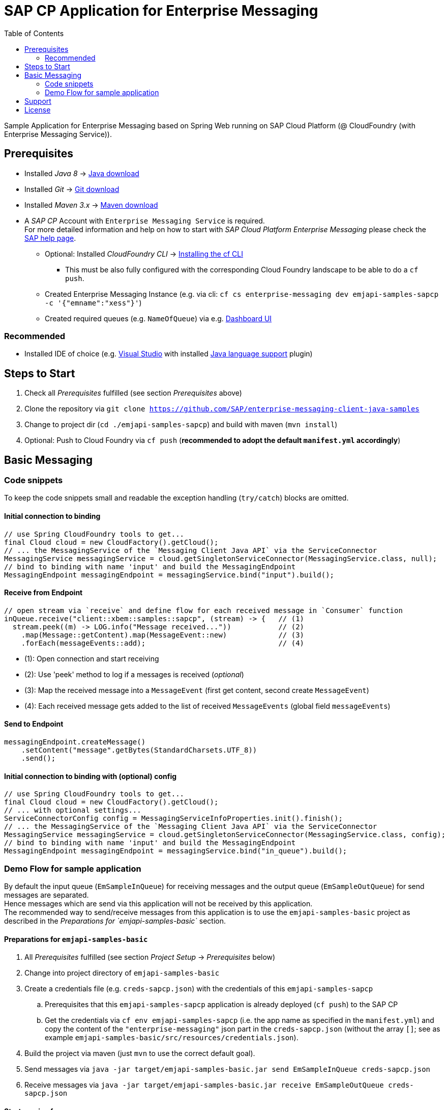 = SAP CP Application for Enterprise Messaging
:toc:

Sample Application for Enterprise Messaging based on Spring Web running on SAP Cloud Platform (@ CloudFoundry (with Enterprise Messaging Service)).

== Prerequisites

  * Installed _Java 8_ -> link:https://java.com/de/download/[Java download]
  * Installed _Git_ -> link:https://git-scm.com/downloads[Git download]
  * Installed _Maven 3.x_ -> link:https://maven.apache.org/download.cgi[Maven download]
  * A _SAP CP_ Account with `Enterprise Messaging Service` is required. +
    For more detailed information and help on how to start with _SAP Cloud Platform Enterprise Messaging_ please check the link:https://help.sap.com/viewer/product/SAP_ENTERPRISE_MESSAGING/Cloud/en-US[SAP help page].
    ** Optional: Installed _CloudFoundry CLI_ -> link:https://docs.cloudfoundry.org/cf-cli/install-go-cli.html[Installing the cf CLI] 
    *** This must be also fully configured with the corresponding Cloud Foundry landscape to be able to do a `cf push`.
    ** Created Enterprise Messaging Instance (e.g. via cli: `cf cs enterprise-messaging dev emjapi-samples-sapcp -c '{"emname":"xess"}'`)
    ** Created required queues (e.g. `NameOfQueue`) via e.g. link:https://help.sap.com/viewer/bf82e6b26456494cbdd197057c09979f/Cloud/en-US/97a0b3c0067044fcba0df174b9c38f5b.html[Dashboard UI]

=== Recommended

  * Installed IDE of choice (e.g. link:https://code.visualstudio.com/[Visual Studio] with installed link:https://marketplace.visualstudio.com/items?itemName=redhat.java[Java language support] plugin)

== Steps to Start

  . Check all _Prerequisites_ fulfilled (see section _Prerequisites_ above)
  . Clone the repository via `git clone https://github.com/SAP/enterprise-messaging-client-java-samples`
  . Change to project dir (`cd ./emjapi-samples-sapcp`) and build with maven (`mvn install`)
  . Optional: Push to Cloud Foundry via `cf push` (*recommended to adopt the default `manifest.yml` accordingly*)

== Basic Messaging

=== Code snippets
To keep the code snippets small and readable the exception handling (`try/catch`) blocks are omitted.

==== Initial connection to binding
```java
// use Spring CloudFoundry tools to get...
final Cloud cloud = new CloudFactory().getCloud();
// ... the MessagingService of the `Messaging Client Java API` via the ServiceConnector 
MessagingService messagingService = cloud.getSingletonServiceConnector(MessagingService.class, null);
// bind to binding with name 'input' and build the MessagingEndpoint
MessagingEndpoint messagingEndpoint = messagingService.bind("input").build();
```

==== Receive from Endpoint
```java
// open stream via `receive` and define flow for each received message in `Consumer` function
inQueue.receive("client::xbem::samples::sapcp", (stream) -> {   // (1)
  stream.peek((m) -> LOG.info("Message received..."))           // (2)
    .map(Message::getContent).map(MessageEvent::new)            // (3)
    .forEach(messageEvents::add);                               // (4) 
```

  * (1): Open connection and start receiving 
  * (2): Use 'peek' method to log if a messages is received (_optional_)
  * (3): Map the received message into a `MessageEvent` (first get content, second create `MessageEvent`)
  * (4): Each received message gets added to the list of received `MessageEvents` (global field `messageEvents`)


==== Send to Endpoint
```java
messagingEndpoint.createMessage()
    .setContent("message".getBytes(StandardCharsets.UTF_8))
    .send();
```


==== Initial connection to binding with (optional) config
```java
// use Spring CloudFoundry tools to get...
final Cloud cloud = new CloudFactory().getCloud();
// ... with optional settings...
ServiceConnectorConfig config = MessagingServiceInfoProperties.init().finish();
// ... the MessagingService of the `Messaging Client Java API` via the ServiceConnector 
MessagingService messagingService = cloud.getSingletonServiceConnector(MessagingService.class, config);
// bind to binding with name 'input' and build the MessagingEndpoint
MessagingEndpoint messagingEndpoint = messagingService.bind("in_queue").build();
```

=== Demo Flow for sample application
By default the input queue (`EmSampleInQueue`) for receiving messages and the output queue (`EmSampleOutQueue`) for send messages are separated. +
Hence messages which are send via this application will not be received by this application. +
The recommended way to send/receive messages from this application is to use the `emjapi-samples-basic` project as described in the _Preparations for `emjapi-samples-basic`_ section.

==== Preparations for `emjapi-samples-basic`

  . All _Prerequisites_ fulfilled (see section _Project Setup_ -> _Prerequisites_ below)
  . Change into project directory of `emjapi-samples-basic`
  . Create a credentials file (e.g. `creds-sapcp.json`) with the credentials of this `emjapi-samples-sapcp`
    .. Prerequisites that this `emjapi-samples-sapcp` application is already deployed (`cf push`) to the SAP CP
    .. Get the credentials via `cf env emjapi-samples-sapcp` (i.e. the app name as specified in the `manifest.yml`) and copy the content of the `"enterprise-messaging"` json part in the `creds-sapcp.json` (without the array `[]`; see as example `emjapi-samples-basic/src/resources/credentials.json`).
  . Build the project via maven (just `mvn` to use the correct default goal).
  . Send messages via `java -jar target/emjapi-samples-basic.jar send EmSampleInQueue creds-sapcp.json`
  . Receive messages via `java -jar target/emjapi-samples-basic.jar receive EmSampleOutQueue creds-sapcp.json`

==== Start receive for messages
.Endpoints
  * Request `/messages` to receive enriched messages.

.Requests
  * Sample curl: `curl https://<app-base-url>/messages` +
  (e.g. -> `curl https://xbem-emjapi-sample.cfapps.<region>.hana.ondemand.com/messages`)
  * Sample httpie: `http -S https://<app-base-url>/messages --timeout 300` +
  (e.g. -> `http -S https://xbem-emjapi-sample.cfapps.<region>.hana.ondemand.com/messages --timeout 300`)

==== Received Messages
The sample has a link:https://<app-base-url>/index.html[overview page] to get a list of the already received messages.

==== Send a message
To send a message do a POST request at `/messages` with `text/plain` as content type and the to be send message as body.

A sample POST request for `curl` (and a deployed sample application) look like:
```bash
curl -X POST -H "Content-Type: text/plain" -H "Cache-Control: no-cache" -d 'body_as_message_content' "https://<app-base-url>/messages"
```
.Sample POST request with _httpie_
```
http POST https://<app-base-url>/messages body_as_message_content Content-Type:text/plain
```

==== Close Receiver
To close the connection to a receiver (receiving queue/topic endpoint) do a DELETE request at `/messages`.

A sample POST request for `curl` (and a deployed sample application) look like:
```bash
curl -X DELETE "https://<app-base-url>/messages"
```

== Support
This project is _'as-is'_ with no support, no changes being made. +
You are welcome to make changes to improve it but we are not available for questions or support of any kind.

== License
Copyright (c) 2017 SAP SE or an SAP affiliate company. All rights reserved.
This file is licensed under the _SAP SAMPLE CODE LICENSE AGREEMENT, v1.0-071618_ except as noted otherwise in the link:../LICENSE.txt[LICENSE file].
